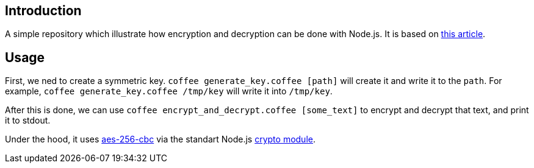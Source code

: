 == Introduction

A simple repository which illustrate how encryption and decryption can be done with Node.js.
It is based on
http://vancelucas.com/blog/stronger-encryption-and-decryption-in-node-js[this article].

== Usage

First, we ned to create a symmetric key. `coffee generate_key.coffee [path]` will create it and  write it to the `path`.
For example, `coffee generate_key.coffee /tmp/key` will write it into `/tmp/key`.

After this is done, we can use `coffee encrypt_and_decrypt.coffee [some_text]`
to encrypt and decrypt that text, and print it to stdout.

Under the hood, it uses
https://en.wikipedia.org/wiki/Advanced_Encryption_Standard[aes-256-cbc]
via the standart Node.js
https://nodejs.org/api/crypto.html[crypto module].
